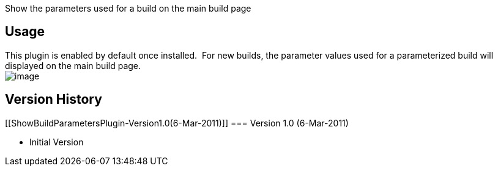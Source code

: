 Show the parameters used for a build on the main build page

[[ShowBuildParametersPlugin-Usage]]
== Usage

This plugin is enabled by default once installed.  For new builds, the
parameter values used for a parameterized build will displayed on the
main build page. +
[.confluence-embedded-file-wrapper]#image:docs/images/show_build_parameter.jpg[image]#

[[ShowBuildParametersPlugin-VersionHistory]]
== Version History

[[ShowBuildParametersPlugin-Version1.0(6-Mar-2011)]]
=== Version 1.0 (6-Mar-2011)

* Initial Version
